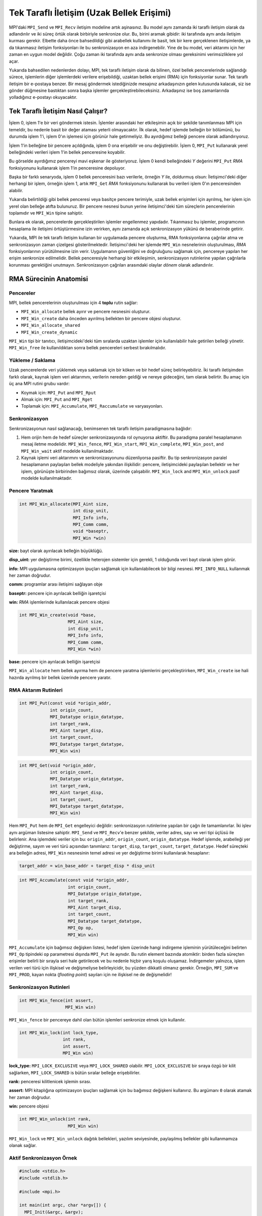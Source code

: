 
Tek Taraflı İletişim (Uzak Bellek Erişimi)
==========================================

MPI'daki ``MPI_Send`` ve ``MPI_Recv`` iletişim modeline artık aşinasınız. 
Bu model aynı zamanda iki taraflı iletişim olarak da adlandırılır ve iki süreç örtük olarak birbiriyle senkronize olur. 
Bu, birini aramak gibidir: iki tarafında aynı anda iletişim kurması gerekir. 
Elbette daha önce bahsedildiği gibi arabellek kullanımı ile basit, tek bir kere gerçeklenen
iletişimlerde, ya da tıkanmasız iletişim fonksiyonları ile bu senkronizasyon en aza indirgenebilir. 
Yine de bu model, veri aktarımı için her zaman en uygun model değildir. 
Çoğu zaman iki tarafında aynı anda senkronize olması gereksinimi verimsizliklere yol açar. 

Yukarıda bahsedilen nedenlerden dolayı, MPI, tek taraflı iletişim olarak da bilinen, özel bellek pencerelerinde sağlandığı 
sürece, işlemlerin diğer işlemlerdeki verilere erişebildiği, uzaktan bellek erişimi (RMA) için fonksiyonlar sunar.
Tek taraflı iletişim bir e-postaya benzer. Bir mesaj göndermek istediğinizde mesajınız arkadaşınızın gelen kutusunda kalacak, 
siz ise gönder düğmesine bastıktan sonra başka işlemler gerçekleştirebileceksiniz. 
Arkadaşınız ise boş zamanlarında yolladığınız e-postayı okuyacaktır.

Tek Taraflı İletişim Nasıl Çalışır?
-----------------------------------

İşlem 0, işlem 1'e bir veri göndermek istesin. İşlemler arasındaki her etkileşimin açık bir şekilde tanımlanması MPI için temeldir, 
bu nedenle basit bir değer ataması yeterli olmayacaktır. İlk olarak, hedef işlemde belleğin bir bölümünü, 
bu durumda işlem 1'i, işlem 0'ın işlemesi için görünür hale getirmeliyiz. Bu ayırdığımız belleği pencere olarak adlandırıyoruz.

İşlem 1'in belleğine bir pencere açıldığında, işlem 0 ona erişebilir ve onu değiştirebilir. İşlem 0, ``MPI_Put`` 
kullanarak yerel belleğindeki verileri işlem 1'in bellek penceresine koyabilir.

.. image:: /assets/openmpi-education/images/MPI_Win_put.png
   :target: /assets/openmpi-education/images/MPI_Win_put.png
   :alt: /assets/openmpi-education/images/MPI_Win_put.png

Bu görselde ayırdığımız pencereyi mavi eşkenar ile gösteriyoruz. İşlem 0 kendi belleğindeki *Y* değerini ``MPI_Put`` *RMA* 
fonksiyonunu kullanarak işlem 1'in penceresine depoluyor.

Başka bir farklı senaryoda, işlem 0 bellek penceresini bazı verilerle, örneğin *Y* ile, doldurmuş olsun: 
İletişimci'deki diğer herhangi bir işlem, örneğin işlem 1, artık ``MPI_Get`` *RMA* fonksiyonunu kullanarak 
bu verileri işlem 0'ın penceresinden alabilir. 

.. image:: /assets/openmpi-education/images/MPI_Win_get.png
   :target: /assets/openmpi-education/images/MPI_Win_get.png
   :alt: /assets/openmpi-education/images/MPI_Win_get.png

Yukarıda belirtildiği gibi bellek penceresi veya basitçe pencere terimiyle, uzak bellek erişimleri için ayrılmış, 
her işlem için yerel olan belleğe atıfta bulunuruz. Bir pencere nesnesi bunun yerine iletişimci'deki tüm süreçlerin 
pencerelerinin toplamıdır ve ``MPI_Win`` tipine sahiptir.

Bunlara ek olarak, pencerelerde gerçekleştirilen işlemler engellenmez yapıdadır. Tıkanmasız bu işlemler, programcının 
hesaplama ile iletişimi örtüştürmesine izin verirken, aynı zamanda açık senkronizasyon yükünü de beraberinde getirir.

.. image:: /assets/openmpi-education/images/MPI_senkron.png
   :target: /assets/openmpi-education/images/MPI_senkron.png
   :alt: /assets/openmpi-education/images/MPI_senkron.png

Yukarıda, MPI ile tek taraflı iletişim kullanan bir uygulamada pencere oluşturma, RMA fonksiyonlarına çağrılar atma ve 
senkronizasyon zaman çizelgesi gösterilmektedir. İletişimci'deki her işlemde ``MPI_Win`` nesnelerinin oluşturulması, 
*RMA* fonksiyonlarının yürütülmesine izin verir. Uygulamanın güvenliğini ve doğruluğunu sağlamak için, pencereye yapılan her erişim senkronize 
edilmelidir. Bellek penceresiyle herhangi bir etkileşimin, senkronizasyon rutinlerine yapılan çağrılarla korunması gerektiğini 
unutmayın. Senkronizasyon çağrıları arasındaki olaylar *dönem* olarak adlandırılır.

RMA Sürecinin Anatomisi
-----------------------

Pencereler
^^^^^^^^^^

MPI, bellek pencerelerinin oluşturulması için 4 **toplu** rutin sağlar:

* ``MPI_Win_allocate`` bellek ayırır ve pencere nesnesini oluşturur.
* ``MPI_Win_create`` daha önceden ayırılmış bellekten bir pencere objesi oluşturur.
* ``MPI_Win_allocate_shared``
* ``MPI_Win_create_dynamic``

``MPI_Win`` tipi bir tanıtıcı, iletişimcideki'deki tüm sıralarda uzaktan işlemler için kullanılabilir hale getirilen belleği yönetir. ``MPI_Win_free`` ile kullanıldıktan sonra bellek pencereleri serbest bırakılmalıdır.

Yükleme / Saklama
^^^^^^^^^^^^^^^^^

Uzak pencerelerde veri yüklemek veya saklamak için bir köken ve bir hedef süreç belirleyebiliriz. İki taraflı iletişimden farklı olarak, kaynak işlem veri aktarımını, verilerin nereden geldiği ve nereye gideceğini, tam olarak belirtir. Bu amaç için üç ana MPI rutini grubu vardır:


* Koymak için: ``MPI_Put`` and ``MPI_Rput``
* Almak için: ``MPI_Put`` and ``MPI_Rget``
* Toplamak için: ``MPI_Accumulate``\ , ``MPI_Raccumulate`` ve varyasyonları.

Senkronizasyon
^^^^^^^^^^^^^^

Senkronizasyonun nasıl sağlanacağı, benimsenen tek taraflı iletişim paradigmasına bağlıdır:


#. Hem orijin hem de hedef süreçler senkronizasyonda rol oynuyorsa aktiftir. Bu paradigma paralel hesaplamanın mesaj iletme modelidir. ``MPI_Win_fence``\ , ``MPI_Win_start``\ , ``MPI_Win_complete``\ , ``MPI_Win_post``\ , and ``MPI_Win_wait`` aktif modelde kullanılmaktadır.
#. Kaynak işlemi veri aktarımını ve senkronizasyonunu düzenliyorsa pasiftir. Bu tip senkronizasyon paralel hesaplamanın paylaşılan bellek modeliyle yakından ilişkilidir: pencere, iletişimcideki paylaşılan bellektir ve her işlem, görünüşte birbirinden bağımsız olarak, üzerinde çalışabilir. ``MPI_Win_lock`` and ``MPI_Win_unlock`` pasif modelde kullanılmaktadır.

Pencere Yaratmak
^^^^^^^^^^^^^^^^

.. code-block:: c

   int MPI_Win_allocate(MPI_Aint size,
                        int disp_unit,
                        MPI_Info info,
                        MPI_Comm comm,
                        void *baseptr,
                        MPI_Win *win)

**size:** bayt olarak ayırılacak belleğin büyüklüğü.

**disp_uint:** yer değiştirme birimi, özellikle heterojen sistemler için gerekli, 1 olduğunda veri bayt olarak işlem görür.

**info:** MPI uygulamasına optimizasyon ipuçları sağlamak için kullanılabilecek bir bilgi nesnesi. ``MPI_INFO_NULL`` kullanmak her zaman doğrudur.

**comm:** programlar arası iletişimi sağlayan obje

**baseptr:** pencere için ayrılacak belliğin işaretçisi

**win:** *RMA* işlemlerinde kullanılacak pencere objesi

.. code-block:: c

   int MPI_Win_create(void *base,
                      MPI_Aint size,
                      int disp_unit,
                      MPI_Info info,
                      MPI_Comm comm,
                      MPI_Win *win)

**base:** pencere için ayrılacak belliğin işaretçisi

``MPI_Win_allocate`` hem bellek ayırma hem de pencere yaratma işlemlerini gerçekleştirirken, ``MPI_Win_create`` ise hali hazırda ayrılmış bir bellek üzerinde pencere yaratır.

RMA Aktarım Rutinleri
^^^^^^^^^^^^^^^^^^^^^

.. code-block:: c

   int MPI_Put(const void *origin_addr,
               int origin_count,
               MPI_Datatype origin_datatype,
               int target_rank,
               MPI_Aint target_disp,
               int target_count,
               MPI_Datatype target_datatype,
               MPI_Win win)

.. code-block:: c

   int MPI_Get(void *origin_addr,
               int origin_count,
               MPI_Datatype origin_datatype,
               int target_rank,
               MPI_Aint target_disp,
               int target_count,
               MPI_Datatype target_datatype,
               MPI_Win win)

Hem ``MPI_Put`` hem de ``MPI_Get`` engelleyici değildir: senkronizasyon rutinlerine yapılan bir çağrı ile tamamlanırlar. İki işlev aynı argüman listesine sahiptir. ``MPI_Send`` ve ``MPI_Recv``\ 'e benzer şekilde, veriler adres, sayı ve veri tipi üçlüsü ile belirlenir. Ana işlemdeki veriler için bu: ``origin_addr``\ , ``origin_count``\ , ``origin_datatype``. Hedef işlemde, arabelleği yer değiştirme, sayım ve veri türü açısından tanımlarız: ``target_disp``\ , ``target_count``\ , ``target_datatype``. Hedef süreçteki ara belleğin adresi, ``MPI_Win`` nesnesinin temel adresi ve yer değiştirme birimi kullanılarak hesaplanır:

.. code-block:: c

   target_addr = win_base_addr + target_disp * disp_unit

.. code-block:: c

   int MPI_Accumulate(const void *origin_addr,
                      int origin_count,
                      MPI_Datatype origin_datatype,
                      int target_rank,
                      MPI_Aint target_disp,
                      int target_count,
                      MPI_Datatype target_datatype,
                      MPI_Op op,
                      MPI_Win win)

``MPI_Accumulate`` için bağımsız değişken listesi, hedef işlem üzerinde hangi indirgeme işleminin yürütüleceğini belirten ``MPI_Op`` tipindeki ``op`` parametresi dışında ``MPI_Put`` ile aynıdır. Bu rutin element bazında atomiktir: birden fazla süreçten erişimler belirli bir sırayla seri hale getirilecek ve bu nedenle hiçbir yarış koşulu oluşamaz.  İndirgemeler yalnızca, işlem verilen veri türü için ilişkisel ve değişmeliyse belirleyicidir, bu yüzden dikkatli olmanız gerekir. Örneğin, ``MPI_SUM`` ve ``MPI_PROD``\ , kayan nokta (\ *floating point*\ ) sayıları için ne ilişkisel ne de değişmelidir!

Senkronizasyon Rutinleri
^^^^^^^^^^^^^^^^^^^^^^^^

.. code-block:: c

   int MPI_Win_fence(int assert,
                     MPI_Win win)

``MPI_Win_fence`` bir pencereye dahil olan bütün işlemleri senkronize etmek için kullanılır.

.. code-block:: c

   int MPI_Win_lock(int lock_type,
                    int rank,
                    int assert,
                    MPI_Win win)

**lock_type:** ``MPI_LOCK_EXCLUSIVE`` veya ``MPI_LOCK_SHARED`` olabilir. ``MPI_LOCK_EXCLUSIVE`` bir sıraya özgü bir kilit sağlarken, ``MPI_LOCK_SHARED`` is bütün sıralar belleğe erişebilirler.

**rank:** penceresi kilitlenicek işlemin sırası.

**assert:** MPI kitaplığına optimizasyon ipuçları sağlamak için bu bağımsız değişkeni kullanırız. Bu argümanı ``0`` olarak atamak her zaman doğrudur.

**win:** pencere objesi

.. code-block:: c

   int MPI_Win_unlock(int rank,
                      MPI_Win win)

``MPI_Win_lock`` ve ``MPI_Win_unlock`` dağıtık bellekleri, yazılım seviyesinde, paylaşılmış bellekler gibi kullanmamıza olanak sağlar.

Aktif Senkronizasyon Örnek
^^^^^^^^^^^^^^^^^^^^^^^^^^

.. code-block:: c

   #include <stdio.h>
   #include <stdlib.h>

   #include <mpi.h>

   int main(int argc, char *argv[]) {
     MPI_Init(&argc, &argv);

     MPI_Comm comm = MPI_COMM_WORLD;

     int size;
     MPI_Comm_size(comm, &size);
     if (size != 2) {
       printf(
           "This application is meant to be run with 2 MPI processes, not %d.\n",
           size);
       MPI_Abort(comm, EXIT_FAILURE);
     }

     // işlemin sırasını alıyoruz
     int rank;
     MPI_Comm_rank(comm, &rank);

     // pencerede kullanacağımız belleği ayırıyoruz ve pencereyi yaratıyoruz
     int window_buffer[4] = {0};
     if (rank == 1) {
         window_buffer[0] = 42;
         window_buffer[1] = 88;
         window_buffer[2] = 12;
         window_buffer[3] = 3;
     }
     MPI_Win win;
     MPI_Win_create(&window_buffer, (MPI_Aint)4 * sizeof(int), sizeof(int),
                    MPI_INFO_NULL, comm, &win);

     // dönemi başlatıyoruz
     MPI_Win_fence(0, win);

     int getbuf[4];
     if (rank == 0) {
           // istediğimiz değerin birinci işelmin penceresinden alıyoruz
       MPI_Get(&getbuf, 4, MPI_INT, 1, 0, 4, MPI_INT, win);
     }

     // dönemi bitiriyoruz
     MPI_Win_fence(0, win);

     if (rank == 0) {
       printf("[MPI process 0] Value fetched from MPI process 1 window:");
       for (int i = 0; i < 4; ++i) {
          printf(" %d", getbuf[i]);
       }
       printf("\n");
     }

     // pencere objesini yok ediyoruz
     MPI_Win_free(&win);

     MPI_Finalize();

     return 0;
   }

Pasif Senkronizasyon Örnek
^^^^^^^^^^^^^^^^^^^^^^^^^^

.. code-block:: c

   #include "mpi.h" 
   #include "stdio.h"
   #include "stdlib.h"

   /* 2 işlemle pasif RMA örneği */

   #define SIZE1 100
   #define SIZE2 200

   int main(int argc, char *argv[]) 
   { 
       int rank, nprocs, A[SIZE2], B[SIZE2], i;
       MPI_Win win;
       int errs = 0;

       MPI_Init(&argc,&argv); 
       MPI_Comm_size(MPI_COMM_WORLD,&nprocs); 
       MPI_Comm_rank(MPI_COMM_WORLD,&rank); 

       if (nprocs != 2) {
           printf("Run this program with 2 processes\n");fflush(stdout);
           MPI_Abort(MPI_COMM_WORLD,1);
       }

       if (rank == 0) {
           for (i=0; i<SIZE2; i++) A[i] = B[i] = i;
           MPI_Win_create(NULL, 0, 1, MPI_INFO_NULL, MPI_COMM_WORLD, &win); 

           for (i=0; i<SIZE1; i++) {
               MPI_Win_lock(MPI_LOCK_SHARED, 1, 0, win);
               MPI_Put(A+i, 1, MPI_INT, 1, i, 1, MPI_INT, win);
               MPI_Win_unlock(1, win);
           }

           for (i=0; i<SIZE1; i++) {
               MPI_Win_lock(MPI_LOCK_SHARED, 1, 0, win);
               MPI_Get(B+i, 1, MPI_INT, 1, SIZE1+i, 1, MPI_INT, win);
               MPI_Win_unlock(1, win);
           }

           MPI_Win_free(&win);

           for (i=0; i<SIZE1; i++) 
               if (B[i] != (-4)*(i+SIZE1)) {
                   printf("Get Error: B[%d] is %d, should be %d\n", i, B[i], (-4)*(i+SIZE1));fflush(stdout);
                   errs++;
               }
       }
       else {  /* rank=1 */
           for (i=0; i<SIZE2; i++) B[i] = (-4)*i;
           MPI_Win_create(B, SIZE2*sizeof(int), sizeof(int), MPI_INFO_NULL, MPI_COMM_WORLD, &win);

           MPI_Win_free(&win); 

           for (i=0; i<SIZE1; i++) {
               if (B[i] != i) {
                   printf("Put Error: B[%d] is %d, should be %d\n", i, B[i], i);
                   errs++;
               }
           }
       }

       MPI_Finalize(); 
       return errs; 
   }
